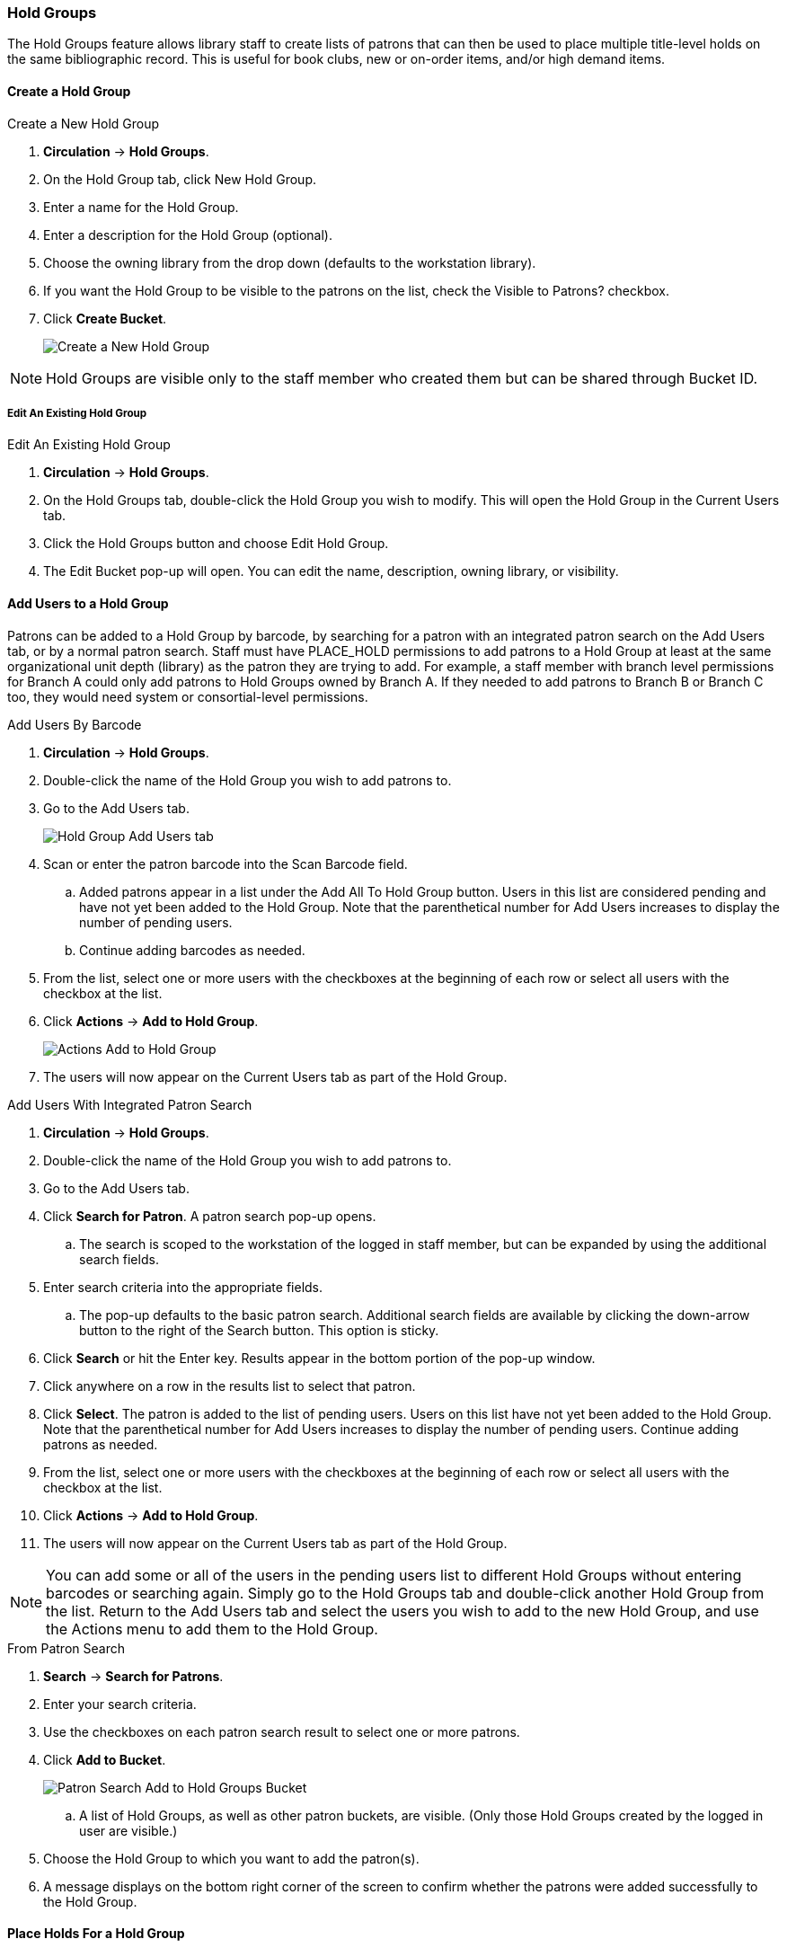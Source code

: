 Hold Groups
~~~~~~~~~~~
(((Holds, Hold Groups)))

The Hold Groups feature allows library staff to create lists of patrons that can then be used to place multiple title-level holds on the same bibliographic record. This is useful for book clubs, new or on-order items, and/or high demand items.

Create a Hold Group
^^^^^^^^^^^^^^^^^^^

.Create a New Hold Group
. *Circulation* -> *Hold Groups*.
. On the Hold Group tab, click New Hold Group.
. Enter a name for the Hold Group.
. Enter a description for the Hold Group (optional).
. Choose the owning library from the drop down (defaults to the workstation library).
. If you want the Hold Group to be visible to the patrons on the list, check the Visible to Patrons? checkbox.
. Click *Create Bucket*.
+
image:images/circ/holdgroups.png[scaledwidth="75%",alt="Create a New Hold Group"]

NOTE: Hold Groups are visible only to the staff member who created them but can be shared through Bucket ID.

Edit An Existing Hold Group
+++++++++++++++++++++++++++

.Edit An Existing Hold Group
. *Circulation* -> *Hold Groups*.
. On the Hold Groups tab, double-click the Hold Group you wish to modify. This will open the Hold Group in the Current Users tab.
. Click the Hold Groups button and choose Edit Hold Group.
. The Edit Bucket pop-up will open. You can edit the name, description, owning library, or visibility.

Add Users to a Hold Group
^^^^^^^^^^^^^^^^^^^^^^^^^

Patrons can be added to a Hold Group by barcode, by searching for a patron with an integrated patron search on the Add Users tab, or by a normal patron search. Staff must have PLACE_HOLD permissions to add patrons to a Hold Group at least at the same organizational unit depth (library) as the patron they are trying to add. For example, a staff member with branch level permissions for Branch A could only add patrons to Hold Groups owned by Branch A. If they needed to add patrons to Branch B or Branch C too, they would need system or consortial-level permissions.

.Add Users By Barcode
. *Circulation* -> *Hold Groups*.
. Double-click the name of the Hold Group you wish to add patrons to.
. Go to the Add Users tab.
+
image:images/circ/holdgroups-adduser.png[scaledwidth="75%",alt="Hold Group Add Users tab"]
+
. Scan or enter the patron barcode into the Scan Barcode field.
.. Added patrons appear in a list under the Add All To Hold Group button. Users in this list are considered pending and have not yet been added to the Hold Group. Note that the parenthetical number for Add Users increases to display the number of pending users.
.. Continue adding barcodes as needed.
. From the list, select one or more users with the checkboxes at the beginning of each row or select all users with the checkbox at the list.
. Click *Actions* -> *Add to Hold Group*.
+
image:images/circ/holdgroups-adduser-2.png[scaledwidth="75%",alt="Actions Add to Hold Group"]
+
. The users will now appear on the Current Users tab as part of the Hold Group.

.Add Users With Integrated Patron Search
. *Circulation* -> *Hold Groups*.
. Double-click the name of the Hold Group you wish to add patrons to.
. Go to the Add Users tab.
. Click *Search for Patron*. A patron search pop-up opens.
.. The search is scoped to the workstation of the logged in staff member, but can be expanded by using the additional search fields.
. Enter search criteria into the appropriate fields.
.. The pop-up defaults to the basic patron search. Additional search fields are available by clicking the down-arrow button to the right of the Search button. This option is sticky.
. Click *Search* or hit the Enter key. Results appear in the bottom portion of the pop-up window.
. Click anywhere on a row in the results list to select that patron.
. Click *Select*. The patron is added to the list of pending users. Users on this list have not yet been added to the Hold Group. Note that the parenthetical number for Add Users increases to display the number of pending users.
Continue adding patrons as needed.
. From the list, select one or more users with the checkboxes at the beginning of each row or select all users with the checkbox at the list.
. Click *Actions* -> *Add to Hold Group*.
. The users will now appear on the Current Users tab as part of the Hold Group.

NOTE: You can add some or all of the users in the pending users list to different Hold Groups without entering barcodes or searching again. Simply go to the Hold Groups tab and double-click another Hold Group from the list. Return to the Add Users tab and select the users you wish to add to the new Hold Group, and use the Actions menu to add them to the Hold Group.

.From Patron Search
. *Search* -> *Search for Patrons*.
. Enter your search criteria.
. Use the checkboxes on each patron search result to select one or more patrons.
. Click *Add to Bucket*.
+
image:images/circ/holdgroups-patronsearch.png[scaledwidth="75%",alt="Patron Search Add to Hold Groups Bucket"]
+
.. A list of Hold Groups, as well as other patron buckets, are visible. (Only those Hold Groups created by the logged in user are visible.)
. Choose the Hold Group to which you want to add the patron(s).
. A message displays on the bottom right corner of the screen to confirm whether the patrons were added successfully to the Hold Group.

Place Holds For a Hold Group
^^^^^^^^^^^^^^^^^^^^^^^^^^^^

Holds can be placed from the Hold Groups interface.

.From the Hold Groups Interface
. *Circulation* -> *Hold Groups*.
. From the Hold Groups tab, double-click a Hold Group. The Hold Group will open in the Current Users tab.
. Go to the Hold Events tab.
. Click on *New Hold Group Event*.
. Enter the Record ID number for the bibliographic record on which you wish to place the hold.
. Use the checkbox to override all hold-blocking conditions possible if desired.
. Click *Create Event*.

////
.From Searching the Catalog
. Search the catalog to identify the record on which you wish to place a hold
. Click *Place Hold* from the results or detailed record. The Hold Placement page appears.
. Use the radio button to choose Place hold for patron Hold Group and use the drop down to choose the Hold Group from the list.
.. Please note that most additional hold options (e.g., choosing the pickup library or notification preferences) are disabled for holds placed by Hold Group. Pickup location and notification preferences adhere to the defaults for the respective patrons. Patrons can edit their notification preferences and pickup locations from My Account on the public catalog after the hold is placed. Holds may be suspended and an activate date added if desired.
.Click *Submit*.
////

NOTE: There is pending development to allow for holds to be placed for hold groups by searching the catalogue.

Cancel Holds For a Hold Group
^^^^^^^^^^^^^^^^^^^^^^^^^^^^^

Holds can be cancelled from the Hold Events tab by selecting the hold and using the Actions menu and choosing Cancel Hold Group Event.

.Cancel Holds For a Hold Group
. *Circulation* -> *Hold Groups*.
. From the Hold Events tab, select the holds you wish to cancel.
. Click *Actions* -> *Cancel hold group event*.
+
image:images/circ/holdgroups-cancel.png[scaledwidth="75%",alt="Cancel Holds For a Hold Group"]
+
. Click *OK/Continue*

Deleting a Hold Group
^^^^^^^^^^^^^^^^^^^^^

Hold Groups can be deleted on the Current Users tab. Deleting a Hold Group does not cancel any holds placed through the Hold Group.

.Deleting a Hold Group
. *Circulation* -> *Hold Groups*.
. From the Hold Group tab, double-click the Hold Group you wish to delete. This will open the Hold Group in the Current Users tab.
. Click the Hold Groups drop down and choose *Delete Hold Group*.
+
image:images/circ/holdgroups-delete.png[scaledwidth="75%",alt="Delete Hold Group"]


Administrative Features of Hold Groups
++++++++++++++++++++++++++++++++++++++

A new library setting allows for hold placement times to be randomized among list members for fair distribution.

New action triggers allow for Evergreen to generate email or SMS notifications to patrons when a new hold is placed through Hold Groups.
